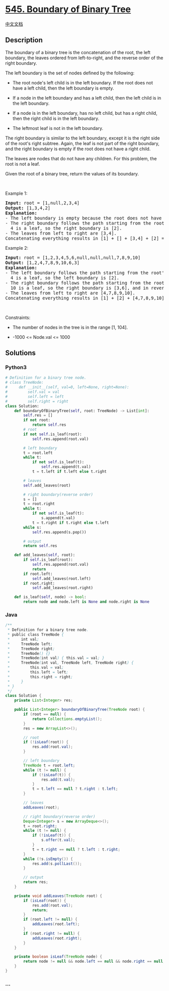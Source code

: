 * [[https://leetcode.com/problems/boundary-of-binary-tree][545. Boundary
of Binary Tree]]
  :PROPERTIES:
  :CUSTOM_ID: boundary-of-binary-tree
  :END:
[[./solution/0500-0599/0545.Boundary of Binary Tree/README.org][中文文档]]

** Description
   :PROPERTIES:
   :CUSTOM_ID: description
   :END:

#+begin_html
  <p>
#+end_html

The boundary of a binary tree is the concatenation of the root, the left
boundary, the leaves ordered from left-to-right, and the reverse order
of the right boundary.

#+begin_html
  </p>
#+end_html

#+begin_html
  <p>
#+end_html

The left boundary is the set of nodes defined by the following:

#+begin_html
  </p>
#+end_html

#+begin_html
  <ul>
#+end_html

#+begin_html
  <li>
#+end_html

The root node's left child is in the left boundary. If the root does not
have a left child, then the left boundary is empty.

#+begin_html
  </li>
#+end_html

#+begin_html
  <li>
#+end_html

If a node in the left boundary and has a left child, then the left child
is in the left boundary.

#+begin_html
  </li>
#+end_html

#+begin_html
  <li>
#+end_html

If a node is in the left boundary, has no left child, but has a right
child, then the right child is in the left boundary.

#+begin_html
  </li>
#+end_html

#+begin_html
  <li>
#+end_html

The leftmost leaf is not in the left boundary.

#+begin_html
  </li>
#+end_html

#+begin_html
  </ul>
#+end_html

#+begin_html
  <p>
#+end_html

The right boundary is similar to the left boundary, except it is the
right side of the root's right subtree. Again, the leaf is not part of
the right boundary, and the right boundary is empty if the root does not
have a right child.

#+begin_html
  </p>
#+end_html

#+begin_html
  <p>
#+end_html

The leaves are nodes that do not have any children. For this problem,
the root is not a leaf.

#+begin_html
  </p>
#+end_html

#+begin_html
  <p>
#+end_html

Given the root of a binary tree, return the values of its boundary.

#+begin_html
  </p>
#+end_html

#+begin_html
  <p>
#+end_html

 

#+begin_html
  </p>
#+end_html

#+begin_html
  <p>
#+end_html

Example 1:

#+begin_html
  </p>
#+end_html

#+begin_html
  <pre>
  <strong>Input:</strong> root = [1,null,2,3,4]
  <strong>Output:</strong> [1,3,4,2]
  <b>Explanation:</b>
  - The left boundary is empty because the root does not have a left child.
  - The right boundary follows the path starting from the root&#39;s right child 2 -&gt; 4.
    4 is a leaf, so the right boundary is [2].
  - The leaves from left to right are [3,4].
  Concatenating everything results in [1] + [] + [3,4] + [2] = [1,3,4,2].
  </pre>
#+end_html

#+begin_html
  <p>
#+end_html

Example 2:

#+begin_html
  </p>
#+end_html

#+begin_html
  <pre>
  <strong>Input:</strong> root = [1,2,3,4,5,6,null,null,null,7,8,9,10]
  <strong>Output:</strong> [1,2,4,7,8,9,10,6,3]
  <b>Explanation:</b>
  - The left boundary follows the path starting from the root&#39;s left child 2 -&gt; 4.
    4 is a leaf, so the left boundary is [2].
  - The right boundary follows the path starting from the root&#39;s right child 3 -&gt; 6 -&gt; 10.
    10 is a leaf, so the right boundary is [3,6], and in reverse order is [6,3].
  - The leaves from left to right are [4,7,8,9,10].
  Concatenating everything results in [1] + [2] + [4,7,8,9,10] + [6,3] = [1,2,4,7,8,9,10,6,3].
  </pre>
#+end_html

#+begin_html
  <p>
#+end_html

 

#+begin_html
  </p>
#+end_html

#+begin_html
  <p>
#+end_html

Constraints:

#+begin_html
  </p>
#+end_html

#+begin_html
  <ul>
#+end_html

#+begin_html
  <li>
#+end_html

The number of nodes in the tree is in the range [1, 104].

#+begin_html
  </li>
#+end_html

#+begin_html
  <li>
#+end_html

-1000 <= Node.val <= 1000

#+begin_html
  </li>
#+end_html

#+begin_html
  </ul>
#+end_html

** Solutions
   :PROPERTIES:
   :CUSTOM_ID: solutions
   :END:

#+begin_html
  <!-- tabs:start -->
#+end_html

*** *Python3*
    :PROPERTIES:
    :CUSTOM_ID: python3
    :END:
#+begin_src python
  # Definition for a binary tree node.
  # class TreeNode:
  #     def __init__(self, val=0, left=None, right=None):
  #         self.val = val
  #         self.left = left
  #         self.right = right
  class Solution:
      def boundaryOfBinaryTree(self, root: TreeNode) -> List[int]:
          self.res = []
          if not root:
              return self.res
          # root
          if not self.is_leaf(root):
              self.res.append(root.val)

          # left boundary
          t = root.left
          while t:
              if not self.is_leaf(t):
                  self.res.append(t.val)
              t = t.left if t.left else t.right

          # leaves
          self.add_leaves(root)

          # right boundary(reverse order)
          s = []
          t = root.right
          while t:
              if not self.is_leaf(t):
                  s.append(t.val)
              t = t.right if t.right else t.left
          while s:
              self.res.append(s.pop())

          # output
          return self.res

      def add_leaves(self, root):
          if self.is_leaf(root):
              self.res.append(root.val)
              return
          if root.left:
              self.add_leaves(root.left)
          if root.right:
              self.add_leaves(root.right)

      def is_leaf(self, node) -> bool:
          return node and node.left is None and node.right is None
#+end_src

*** *Java*
    :PROPERTIES:
    :CUSTOM_ID: java
    :END:
#+begin_src java
  /**
   * Definition for a binary tree node.
   * public class TreeNode {
   *     int val;
   *     TreeNode left;
   *     TreeNode right;
   *     TreeNode() {}
   *     TreeNode(int val) { this.val = val; }
   *     TreeNode(int val, TreeNode left, TreeNode right) {
   *         this.val = val;
   *         this.left = left;
   *         this.right = right;
   *     }
   * }
   */
  class Solution {
      private List<Integer> res;

      public List<Integer> boundaryOfBinaryTree(TreeNode root) {
          if (root == null) {
              return Collections.emptyList();
          }
          res = new ArrayList<>();

          // root
          if (!isLeaf(root)) {
              res.add(root.val);
          }

          // left boundary
          TreeNode t = root.left;
          while (t != null) {
              if (!isLeaf(t)) {
                  res.add(t.val);
              }
              t = t.left == null ? t.right : t.left;
          }

          // leaves
          addLeaves(root);

          // right boundary(reverse order)
          Deque<Integer> s = new ArrayDeque<>();
          t = root.right;
          while (t != null) {
              if (!isLeaf(t)) {
                  s.offer(t.val);
              }
              t = t.right == null ? t.left : t.right;
          }
          while (!s.isEmpty()) {
              res.add(s.pollLast());
          }

          // output
          return res;
      }

      private void addLeaves(TreeNode root) {
          if (isLeaf(root)) {
              res.add(root.val);
              return;
          }
          if (root.left != null) {
              addLeaves(root.left);
          }
          if (root.right != null) {
              addLeaves(root.right);
          }
      }

      private boolean isLeaf(TreeNode node) {
          return node != null && node.left == null && node.right == null;
      }
  }
#+end_src

*** *...*
    :PROPERTIES:
    :CUSTOM_ID: section
    :END:
#+begin_example
#+end_example

#+begin_html
  <!-- tabs:end -->
#+end_html
